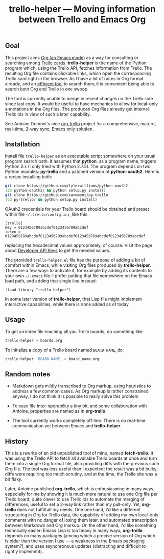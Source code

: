 #+TITLE: trello-helper — Moving information between Trello and Emacs Org
#+OPTIONS: H:2

** Goal

This project aims [[http://orgmode.org/][Org (an Emacs mode)]] as a way for consulting or
searching among [[https://trello.com/][Trello cards]].  *trello-helper* is the name of the Python
program which, using the Trello API, fetches information from Trello.
The resulting Org file contains clickable links, which open the
corresponding Trello card right in the browser.  As I have a lot of
notes in Org format already, and an [[https://github.com/pinard/org-grep][efficient tool]] to search them, it
is convenient being able to search both Org and Trello in one swoop.

The tool is currently unable to merge in recent changes on the Trello
side since last copy.  It would be useful to have mechanics to allow
for local-only annotations in the Org files.  The produced Org files
already get internal Trello ids in view of such a later capability.

See Antoine Dumont's nice [[http://adumont.fr/blog/org-trello-sync-your-org-file-to-trello/][org-trello]] project for a comprehensive,
mature, real-time, 2-way sync, Emacs only solution.

** Installation

Install file =trello-helper= as an executable script somewhere on your
usual program search path.  It assumes that *python*, as a program name,
triggers Python 2.x (I only tried with Python 2.7.5).  The program
depends on two Python modules: *py-trello* and a patched version of
*python-oauth2*.  Here is a recipe installing both:

  #+BEGIN_SRC sh
    git clone https://github.com/tylerwilliams/python-oauth2
    (cd python-oauth2/ && python setup.py install)
    git clone https://github.com/sarumont/py-trello
    (cd py-trello/ && python setup.py install)
  #+END_SRC

OAuth2 credentials for your Trello board should be obtained and preset
within file =~/.trello/config.ini=, like this:

  #+BEGIN_EXAMPLE
    [trello]
    key = 0123456789abcdef0123456789abcdef
    token = 0123456789abcdef0123456789abcdef0123456789abcdef0123456789abcdef
  #+END_EXAMPLE

replacing the hexadecimal values appropriately, of course.  Visit the
page about [[https://trello.com/1/appKey/generate][Developer API Keys]] to get the needed values.

The provided =trello-helper.el= file has the purpose of adding a bit of
comfort within Emacs, while visiting Org files produced by
*trello-helper*.  There are a few ways to activate it, for example by
adding its contents to your own =~/.emacs= file.  I prefer putting that
file somewhere on the Emacs load path, and adding that single line
instead:

  #+BEGIN_SRC elisp
    (load-library "trello-helper")
  #+END_SRC

In some later version of *trello-helper*, that Lisp file might implement
interactive capabilities, while there is none added as of today.

** Usage

To get an index file reaching all you Trello boards, do something like:

  #+BEGIN_SRC sh
    trello-helper > boards.org
  #+END_SRC

To initialize a copy of a Trello board named =BOARD NAME=, do:

  #+BEGIN_SRC sh
    trello-helper 'BOARD NAME' > board_name.org
  #+END_SRC

** Random notes

- Markdown gets mildly transcribed to Org markup, using heuristics to
  address a few common cases.  As Org markup is rather constrained
  anyway, I do not think it is possible to really solve this problem.

- To ease file inter-operability a tiny bit, and some collaboration
  with Antoine, properties are named as in *org-trello*.

- The tool currently works completely off-line.  There is no real-time
  communication yet between Emacs and *trello-helper*.

** History

This is a rewrite of an old unpublished tool of mine, named
*fetch-trello*.  It was using the Trello API to fetch all available
Trello boards at once and turn them into a single Org format file,
also providing diffs with the previous such Org file.  The tool was
less useful than I expected: the result was a bit bulky, diffs were
requiring too much scrutiny, and at the time, the Trello site was a
bit flaky.

Later, Antoine published *org-trello*, which is enthusiasming in many
ways, especially for me by showing it is much more natural to use one
Org file per Trello board, quite clever to use Trello ids to automate
the merging of differences, useful to set a 2-way link rather than my
pull-only.  Yet, *org-trello* does not fulfill all my needs.  One one
hand, I'd like a different structuring in Org for Trello data, the
capability of adding my own local-only comments with no danger of
losing them later, and automated transcription between Markdown and
Org markup.  On the other hand, I'd like something technically easier:
Emacs Lisp is too heavy in many ways, *org-trello* depends on many
packages (among which a precise version of Org which is older than the
version I use — a weakness in the Emacs packaging system?), and uses
asynchronous updates (distracting and difficult to rightly implement).
